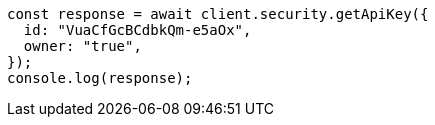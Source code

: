 // This file is autogenerated, DO NOT EDIT
// Use `node scripts/generate-docs-examples.js` to generate the docs examples

[source, js]
----
const response = await client.security.getApiKey({
  id: "VuaCfGcBCdbkQm-e5aOx",
  owner: "true",
});
console.log(response);
----
